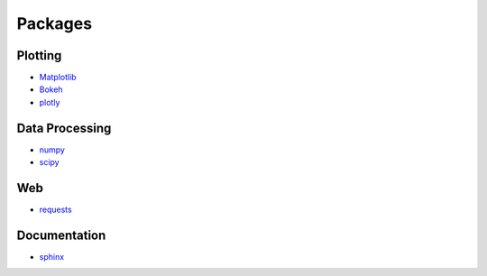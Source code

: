 Packages
========

Plotting
--------

- `Matplotlib <https://matplotlib.org/>`_
- `Bokeh <https://bokeh.pydata.org/en/latest/>`_
- `plotly <https://plot.ly/python/>`_

Data Processing
---------------

- `numpy <http://www.numpy.org/>`_
- `scipy <https://www.scipy.org/>`_

Web
---

- `requests <http://docs.python-requests.org/en/master/>`_

Documentation
-------------

- `sphinx <http://www.sphinx-doc.org>`_
